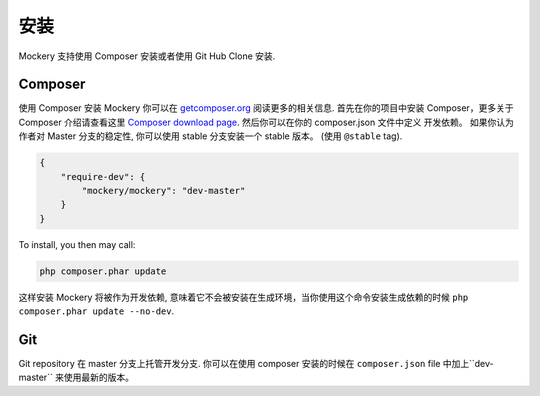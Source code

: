 .. index::
    single: Installation

安装
============

Mockery 支持使用 Composer 安装或者使用 Git Hub Clone 安装.

Composer
--------

使用 Composer 安装 Mockery 你可以在 `getcomposer.org <https://getcomposer.org>`_ 阅读更多的相关信息.
首先在你的项目中安装 Composer，更多关于 Composer 介绍请查看这里 `Composer download page <https://getcomposer.org/download/>`_.
然后你可以在你的 composer.json 文件中定义 开发依赖。 如果你认为作者对 Master 分支的稳定性,
你可以使用 stable 分支安装一个 stable 版本。 (使用
``@stable`` tag).

.. code-block:: json

    {
        "require-dev": {
            "mockery/mockery": "dev-master"
        }
    }

To install, you then may call:

.. code-block:: bash

    php composer.phar update

这样安装 Mockery 将被作为开发依赖, 意味着它不会被安装在生成环境，当你使用这个命令安装生成依赖的时候 ``php composer.phar update --no-dev``.

Git
---

Git repository 在 master 分支上托管开发分支. 你可以在使用 composer 安装的时候在  ``composer.json`` file 中加上``dev-master`` 来使用最新的版本。

